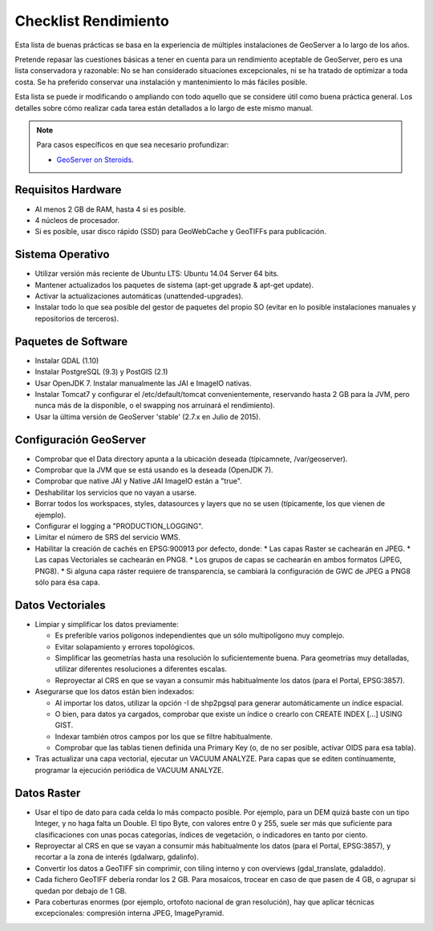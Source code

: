 Checklist Rendimiento
=====================

Esta lista de buenas prácticas se basa en la experiencia de múltiples instalaciones de GeoServer a lo largo de los años.

Pretende repasar las cuestiones básicas a tener en cuenta para un rendimiento aceptable de GeoServer, pero es una lista conservadora y razonable: No se han considerado situaciones excepcionales, ni se ha tratado de optimizar a toda costa. Se ha preferido conservar una instalación y mantenimiento lo más fáciles posible.

Esta lista se puede ir modificando o ampliando con todo aquello que se considere útil como buena práctica general. Los detalles sobre cómo realizar cada tarea están detallados a lo largo de este mismo manual.


.. note:: Para casos específicos en que sea necesario profundizar:

   * `GeoServer on Steroids <http://es.slideshare.net/geosolutions/gs-steroids-foss4ge2014>`_.


Requisitos Hardware
-------------------

* Al menos 2 GB de RAM, hasta 4 si es posible.
* 4 núcleos de procesador.
* Si es posible, usar disco rápido (SSD) para GeoWebCache y GeoTIFFs para publicación.


Sistema Operativo
-----------------

* Utilizar versión más reciente de Ubuntu LTS: Ubuntu 14.04 Server 64 bits.
* Mantener actualizados los paquetes de sistema (apt-get upgrade & apt-get update).
* Activar la actualizaciones automáticas (unattended-upgrades).
* Instalar todo lo que sea posible del gestor de paquetes del propio SO (evitar en lo posible instalaciones manuales y repositorios de terceros).


Paquetes de Software
--------------------

* Instalar GDAL (1.10)
* Instalar PostgreSQL (9.3) y PostGIS (2.1)
* Usar OpenJDK 7. Instalar manualmente las JAI e ImageIO nativas.
* Instalar Tomcat7 y configurar el /etc/default/tomcat convenientemente, reservando hasta 2 GB para la JVM, pero nunca más de la disponible, o el swapping nos arruinará el rendimiento).
* Usar la última versión de GeoServer 'stable' (2.7.x en Julio de 2015).


Configuración GeoServer
-----------------------

* Comprobar que el Data directory apunta a la ubicación deseada (típicamnete, /var/geoserver).
* Comprobar que la JVM que se está usando es la deseada (OpenJDK 7).
* Comprobar que native JAI y Native JAI ImageIO están a "true".
* Deshabilitar los servicios que no vayan a usarse.
* Borrar todos los workspaces, styles, datasources y layers que no se usen (típicamente, los que vienen de ejemplo).
* Configurar el logging a "PRODUCTION_LOGGING".
* Limitar el número de SRS del servicio WMS.
* Habilitar la creación de cachés en EPSG:900913 por defecto, donde:
  * Las capas Raster se cachearán en JPEG.
  * Las capas Vectoriales se cachearán en PNG8.
  * Los grupos de capas se cachearán en ambos formatos (JPEG, PNG8).
  * Si alguna capa ráster requiere de transparencia, se cambiará la configuración de GWC de JPEG a PNG8 sólo para ésa capa.


Datos Vectoriales
-----------------

* Limpiar y simplificar los datos previamente:

  * Es preferible varios polígonos independientes que un sólo multipolígono muy complejo.
  * Evitar solapamiento y errores topológicos.
  * Simplificar las geometrías hasta una resolución lo suficientemente buena. Para geometrías muy detalladas, utilizar diferentes resoluciones a diferentes escalas.
  * Reproyectar al CRS en que se vayan a consumir más habitualmente los datos (para el Portal, EPSG:3857).

* Asegurarse que los datos están bien indexados:

  * Al importar los datos, utilizar la opción -I de shp2pgsql para generar automáticamente un índice espacial.
  * O bien, para datos ya cargados, comprobar que existe un índice o crearlo con CREATE INDEX [...] USING GIST.
  * Indexar también otros campos por los que se filtre habitualmente.
  * Comprobar que las tablas tienen definida una Primary Key (o, de no ser posible, activar OIDS para esa tabla).

* Tras actualizar una capa vectorial, ejecutar un VACUUM ANALYZE. Para capas que se editen contínuamente, programar la ejecución periódica de VACUUM ANALYZE.


Datos Raster
------------

* Usar el tipo de dato para cada celda lo más compacto posible. Por ejemplo, para un DEM quizá baste con un tipo Integer, y no haga falta un Double. El tipo Byte, con valores entre 0 y 255, suele ser más que suficiente para clasificaciones con unas pocas categorías, índices de vegetación, o indicadores en tanto por ciento.
* Reproyectar al CRS en que se vayan a consumir más habitualmente los datos (para el Portal, EPSG:3857), y recortar a la zona de interés (gdalwarp, gdalinfo).
* Convertir los datos a GeoTIFF sin comprimir, con tiling interno y con overviews (gdal_translate, gdaladdo).
* Cada fichero GeoTIFF debería rondar los 2 GB. Para mosaicos, trocear en caso de que pasen de 4 GB, o agrupar si quedan por debajo de 1 GB.
* Para coberturas enormes (por ejemplo, ortofoto nacional de gran resolución), hay que aplicar técnicas excepcionales: compresión interna JPEG, ImagePyramid.

